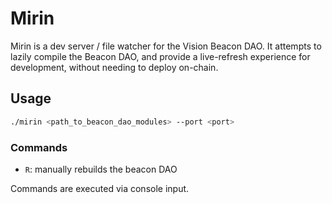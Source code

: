 #+NAME: Read Me
#+AUTHOR: Dowland Aiello
#+DATE: 12/24/22

* Mirin

Mirin is a dev server / file watcher for the Vision Beacon DAO. It attempts to lazily compile the Beacon DAO, and provide a live-refresh experience for development, without needing to deploy on-chain.

** Usage
#+BEGIN_SRC bash
./mirin <path_to_beacon_dao_modules> --port <port>
#+END_SRC

*** Commands

- ~R~: manually rebuilds the beacon DAO

Commands are executed via console input.
